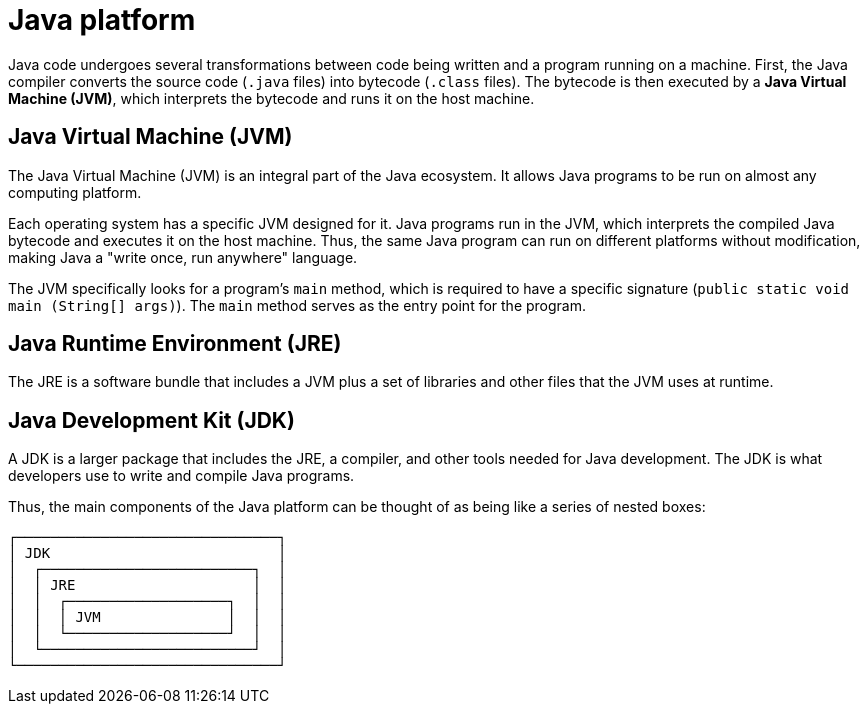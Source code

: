= Java platform

Java code undergoes several transformations between code being written and a program running on a machine. First, the Java compiler converts the source code (`.java` files) into bytecode (`.class` files). The bytecode is then executed by a *Java Virtual Machine (JVM)*, which interprets the bytecode and runs it on the host machine.

== Java Virtual Machine (JVM)

The Java Virtual Machine (JVM) is an integral part of the Java ecosystem. It allows Java programs to be run on almost any computing platform.

Each operating system has a specific JVM designed for it. Java programs run in the JVM, which interprets the compiled Java bytecode and executes it on the host machine. Thus, the same Java program can run on different platforms without modification, making Java a "write once, run anywhere" language.

The JVM specifically looks for a program's `main` method, which is required to have a specific signature (`public static void main (String[] args)`). The `main` method serves as the entry point for the program.

== Java Runtime Environment (JRE)

The JRE is a software bundle that includes a JVM plus a set of libraries and other files that the JVM uses at runtime.

== Java Development Kit (JDK)

A JDK is a larger package that includes the JRE, a compiler, and other tools needed for Java development. The JDK is what developers use to write and compile Java programs.

Thus, the main components of the Java platform can be thought of as being like a series of nested boxes:

----
┌───────────────────────────────┐
│ JDK                           │
│  ┌─────────────────────────┐  │
│  │ JRE                     │  │
│  │  ┌───────────────────┐  │  │
│  │  │ JVM               │  │  │
│  │  └───────────────────┘  │  │
│  └─────────────────────────┘  │
└───────────────────────────────┘
----